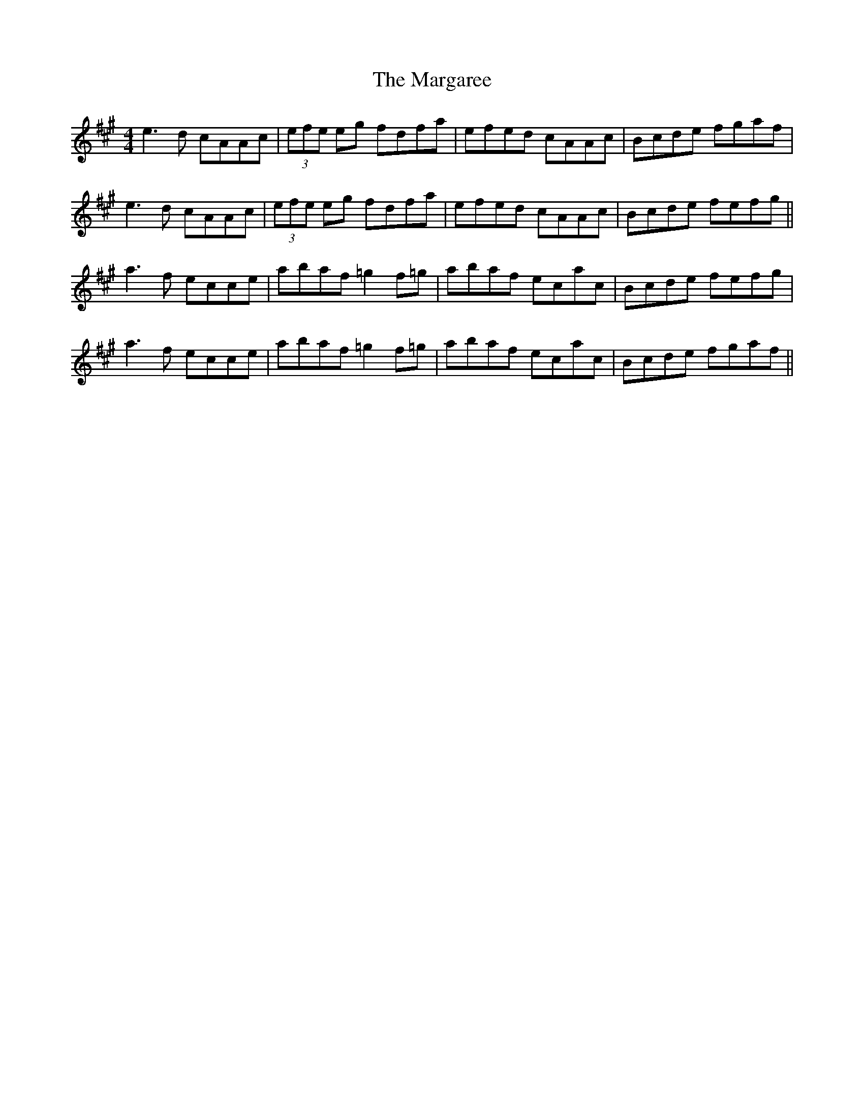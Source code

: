X: 25496
T: Margaree, The
R: reel
M: 4/4
K: Amajor
e3 d cAAc|(3efe eg fdfa|efed cAAc|Bcde fgaf|
e3 d cAAc|(3efe eg fdfa|efed cAAc|Bcde fefg||
a3 f ecce|abaf =g2 f=g|abaf ecac|Bcde fefg|
a3 f ecce|abaf =g2 f=g|abaf ecac|Bcde fgaf||

